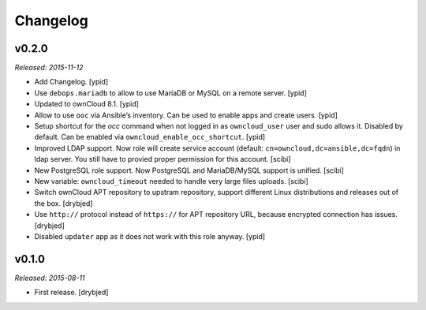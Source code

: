 Changelog
=========

v0.2.0
------

*Released: 2015-11-12*

- Add Changelog. [ypid]

- Use ``debops.mariadb`` to allow to use MariaDB or MySQL on a remote server. [ypid]

- Updated to ownCloud 8.1. [ypid]

- Allow to use ``ooc`` via Ansible’s inventory. Can be used to enable apps and create users. [ypid]

- Setup shortcut for the `occ` command when not logged in as ``owncloud_user`` user and sudo allows it.
  Disabled by default. Can be enabled via ``owncloud_enable_occ_shortcut``. [ypid]

- Improved LDAP support. Now role will create service account (default: ``cn=owncloud,dc=ansible,dc=fqdn``)
  in ldap server. You still have to provied proper permission for this account. [scibi]

- New PostgreSQL role support. Now PostgreSQL and MariaDB/MySQL support is unified. [scibi]

- New variable: ``owncloud_timeout`` needed to handle very large files uploads. [scibi]

- Switch ownCloud APT repository to upstram repository, support different Linux
  distributions and releases out of the box. [drybjed]

- Use ``http://`` protocol instead of ``https://`` for APT repository URL,
  because encrypted connection has issues. [drybjed]

- Disabled ``updater`` app as it does not work with this role anyway. [ypid]

v0.1.0
------

*Released: 2015-08-11*

- First release. [drybjed]

